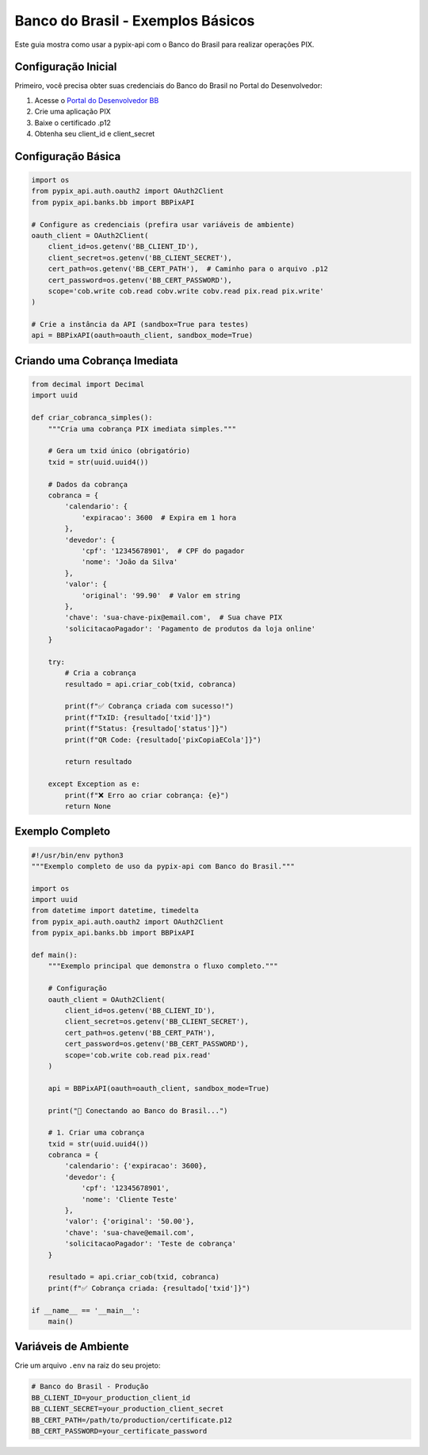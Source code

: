 Banco do Brasil - Exemplos Básicos
===================================

Este guia mostra como usar a pypix-api com o Banco do Brasil para realizar operações PIX.

Configuração Inicial
--------------------

Primeiro, você precisa obter suas credenciais do Banco do Brasil no Portal do Desenvolvedor:

1. Acesse o `Portal do Desenvolvedor BB <https://developers.bb.com.br/>`_
2. Crie uma aplicação PIX
3. Baixe o certificado .p12
4. Obtenha seu client_id e client_secret

Configuração Básica
-------------------

.. code-block:: python

    import os
    from pypix_api.auth.oauth2 import OAuth2Client
    from pypix_api.banks.bb import BBPixAPI

    # Configure as credenciais (prefira usar variáveis de ambiente)
    oauth_client = OAuth2Client(
        client_id=os.getenv('BB_CLIENT_ID'),
        client_secret=os.getenv('BB_CLIENT_SECRET'),
        cert_path=os.getenv('BB_CERT_PATH'),  # Caminho para o arquivo .p12
        cert_password=os.getenv('BB_CERT_PASSWORD'),
        scope='cob.write cob.read cobv.write cobv.read pix.read pix.write'
    )

    # Crie a instância da API (sandbox=True para testes)
    api = BBPixAPI(oauth=oauth_client, sandbox_mode=True)

Criando uma Cobrança Imediata
-----------------------------

.. code-block:: python

    from decimal import Decimal
    import uuid

    def criar_cobranca_simples():
        """Cria uma cobrança PIX imediata simples."""

        # Gera um txid único (obrigatório)
        txid = str(uuid.uuid4())

        # Dados da cobrança
        cobranca = {
            'calendario': {
                'expiracao': 3600  # Expira em 1 hora
            },
            'devedor': {
                'cpf': '12345678901',  # CPF do pagador
                'nome': 'João da Silva'
            },
            'valor': {
                'original': '99.90'  # Valor em string
            },
            'chave': 'sua-chave-pix@email.com',  # Sua chave PIX
            'solicitacaoPagador': 'Pagamento de produtos da loja online'
        }

        try:
            # Cria a cobrança
            resultado = api.criar_cob(txid, cobranca)

            print(f"✅ Cobrança criada com sucesso!")
            print(f"TxID: {resultado['txid']}")
            print(f"Status: {resultado['status']}")
            print(f"QR Code: {resultado['pixCopiaECola']}")

            return resultado

        except Exception as e:
            print(f"❌ Erro ao criar cobrança: {e}")
            return None

Exemplo Completo
---------------

.. code-block:: python

    #!/usr/bin/env python3
    """Exemplo completo de uso da pypix-api com Banco do Brasil."""

    import os
    import uuid
    from datetime import datetime, timedelta
    from pypix_api.auth.oauth2 import OAuth2Client
    from pypix_api.banks.bb import BBPixAPI

    def main():
        """Exemplo principal que demonstra o fluxo completo."""

        # Configuração
        oauth_client = OAuth2Client(
            client_id=os.getenv('BB_CLIENT_ID'),
            client_secret=os.getenv('BB_CLIENT_SECRET'),
            cert_path=os.getenv('BB_CERT_PATH'),
            cert_password=os.getenv('BB_CERT_PASSWORD'),
            scope='cob.write cob.read pix.read'
        )

        api = BBPixAPI(oauth=oauth_client, sandbox_mode=True)

        print("🏦 Conectando ao Banco do Brasil...")

        # 1. Criar uma cobrança
        txid = str(uuid.uuid4())
        cobranca = {
            'calendario': {'expiracao': 3600},
            'devedor': {
                'cpf': '12345678901',
                'nome': 'Cliente Teste'
            },
            'valor': {'original': '50.00'},
            'chave': 'sua-chave@email.com',
            'solicitacaoPagador': 'Teste de cobrança'
        }

        resultado = api.criar_cob(txid, cobranca)
        print(f"✅ Cobrança criada: {resultado['txid']}")

    if __name__ == '__main__':
        main()

Variáveis de Ambiente
--------------------

Crie um arquivo ``.env`` na raiz do seu projeto:

.. code-block:: bash

    # Banco do Brasil - Produção
    BB_CLIENT_ID=your_production_client_id
    BB_CLIENT_SECRET=your_production_client_secret
    BB_CERT_PATH=/path/to/production/certificate.p12
    BB_CERT_PASSWORD=your_certificate_password
